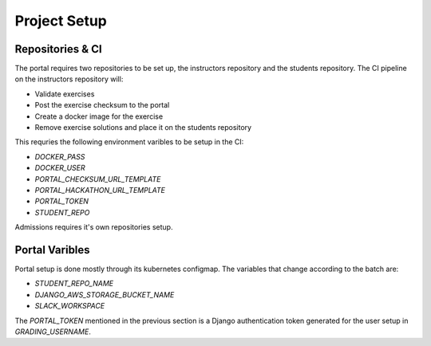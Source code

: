 Project Setup
===============

Repositories & CI
------------------

The portal requires two repositories to be set up, the instructors repository 
and the students repository.
The CI pipeline on the instructors repository will:

* Validate exercises
* Post the exercise checksum to the portal
* Create a docker image for the exercise
* Remove exercise solutions and place it on the students repository

This requries the following environment varibles to be setup in the CI:

* `DOCKER_PASS`
* `DOCKER_USER`
* `PORTAL_CHECKSUM_URL_TEMPLATE`
* `PORTAL_HACKATHON_URL_TEMPLATE`
* `PORTAL_TOKEN`
* `STUDENT_REPO`

Admissions requires it's own repositories setup.

Portal Varibles
------------------

Portal setup is done mostly through its kubernetes configmap.
The variables that change according to the batch are:

* `STUDENT_REPO_NAME`
* `DJANGO_AWS_STORAGE_BUCKET_NAME`
* `SLACK_WORKSPACE`

The `PORTAL_TOKEN` mentioned in the previous section is a Django authentication
token generated for the user setup in `GRADING_USERNAME`.
